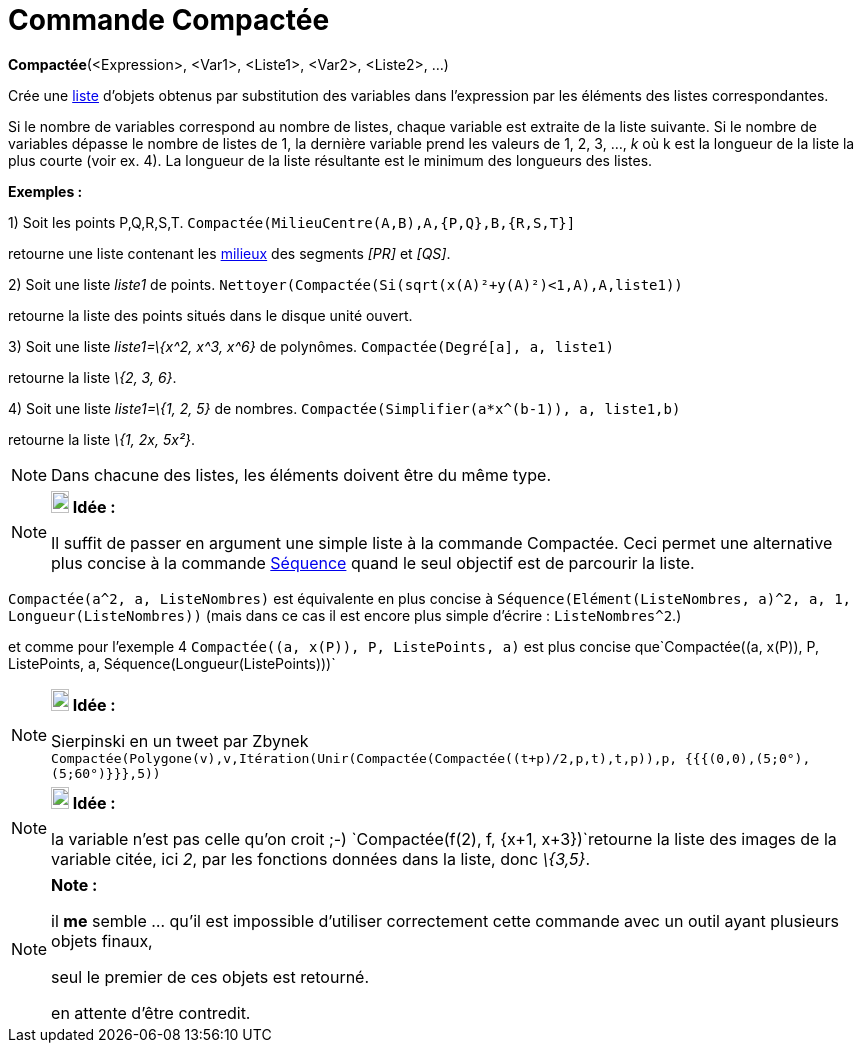 = Commande Compactée
:page-en: commands/Zip
ifdef::env-github[:imagesdir: /fr/modules/ROOT/assets/images]

*Compactée*(<Expression>, <Var1>, <Liste1>, <Var2>, <Liste2>, ...)

Crée une xref:/Listes.adoc[liste] d'objets obtenus par substitution des variables dans l'expression par les éléments des
listes correspondantes.

Si le nombre de variables correspond au nombre de listes, chaque variable est extraite de la liste suivante. Si le
nombre de variables dépasse le nombre de listes de 1, la dernière variable prend les valeurs de 1, 2, 3, ..., _k_ où k
est la longueur de la liste la plus courte (voir ex. 4). La longueur de la liste résultante est le minimum des longueurs
des listes.

[EXAMPLE]
====

*Exemples :*

{empty}1) Soit les points P,Q,R,S,T. `++Compactée(MilieuCentre(A,B),A,{P,Q},B,{R,S,T}]++`

retourne une liste contenant les xref:/commands/MilieuCentre.adoc[milieux] des segments _[PR]_ et _[QS]_.

{empty}2) Soit une liste _liste1_ de points. `++ Nettoyer(Compactée(Si(sqrt(x(A)²+y(A)²)<1,A),A,liste1))++`

retourne la liste des points situés dans le disque unité ouvert.

{empty}3) Soit une liste _liste1=\{x^2, x^3, x^6}_ de polynômes. `++Compactée(Degré[a], a, liste1)++`

retourne la liste _\{2, 3, 6}_.

{empty}4) Soit une liste _liste1=\{1, 2, 5}_ de nombres. `++Compactée(Simplifier(a*x^(b-1)), a, liste1,b)++`

retourne la liste _\{1, 2x, 5x²}_.

====

[NOTE]
====

Dans chacune des listes, les éléments doivent être du même type.

====

[NOTE]
====

*image:18px-Bulbgraph.png[Note,title="Note",width=18,height=22] Idée :*

Il suffit de passer en argument une simple liste à la commande Compactée. Ceci permet une alternative plus concise à la
commande xref:/commands/Séquence.adoc[Séquence] quand le seul objectif est de parcourir la liste.

[EXAMPLE]
====

`++Compactée(a^2, a, ListeNombres)++` est équivalente en plus concise à
`++Séquence(Elément(ListeNombres, a)^2, a, 1, Longueur(ListeNombres))++` (mais dans ce cas il est [.underline]#encore
plus simple d'écrire# : `++ListeNombres^2++`.)

et comme pour l'exemple 4 `++Compactée((a, x(P)), P, ListePoints, a)++` est plus concise
que`++Compactée((a, x(P)), P, ListePoints, a, Séquence(Longueur(ListePoints)))++`

====

====

[NOTE]
====

*image:18px-Bulbgraph.png[Note,title="Note",width=18,height=22] Idée :*

Sierpinski en un tweet par Zbynek
`++Compactée(Polygone(v),v,Itération(Unir(Compactée(Compactée((t+p)/2,p,t),t,p)),p, {{{(0,0),(5;0°),(5;60°)}}},5))++`

====

[NOTE]
====

*image:18px-Bulbgraph.png[Note,title="Note",width=18,height=22] Idée :*

la variable n'est pas celle qu'on croit ;-) `++Compactée(f(2), f, {x+1, x+3})++`retourne la liste des images de la
variable citée, ici _2_, par les fonctions données dans la liste, donc _\{3,5}_.

====

[NOTE]
====

*Note :*

il *me* semble ... qu'il est impossible d'utiliser correctement cette commande avec un outil ayant plusieurs objets
finaux,

seul le premier de ces objets est retourné.

en attente d'être contredit.

====
